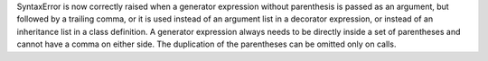 SyntaxError is now correctly raised when a generator expression without
parenthesis is passed as an argument, but followed by a trailing comma, or
it is used instead of an argument list in a decorator expression, or
instead of an inheritance list in a class definition.  A generator expression
always needs to be directly inside a set of parentheses and cannot have a
comma on either side.  The duplication of the parentheses can be omitted
only on calls.
